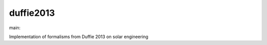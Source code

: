 ========================
duffie2013
========================

.. {# pkglts, doc

.. image:: https://b326.gitlab.io/duffie2013/_images/badge_pkging_pip.svg
    :alt: PyPI version
    :target: https://pypi.org/project/duffie2013/0.2.0/

.. image:: https://b326.gitlab.io/duffie2013/_images/badge_pkging_conda.svg
    :alt: Conda version
    :target: https://anaconda.org/revesansparole/duffie2013

.. image:: https://b326.gitlab.io/duffie2013/_images/badge_doc.svg
    :alt: Documentation status
    :target: https://b326.gitlab.io/duffie2013/

.. image:: https://badge.fury.io/py/duffie2013.svg
    :alt: PyPI version
    :target: https://badge.fury.io/py/duffie2013

.. #}
.. {# pkglts, glabpkg_dev, after doc

main: |main_build|_ |main_coverage|_

.. |main_build| image:: https://gitlab.com/b326/duffie2013/badges/main/pipeline.svg
.. _main_build: https://gitlab.com/b326/duffie2013/commits/main

.. |main_coverage| image:: https://gitlab.com/b326/duffie2013/badges/main/coverage.svg
.. _main_coverage: https://gitlab.com/b326/duffie2013/commits/main
.. #}

Implementation of formalisms from Duffie 2013 on solar engineering

